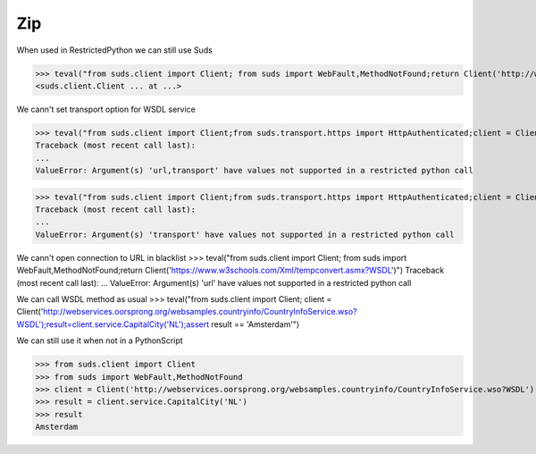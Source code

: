 Zip
===

When used in RestrictedPython we can still use Suds

>>> teval("from suds.client import Client; from suds import WebFault,MethodNotFound;return Client('http://webservices.oorsprong.org/websamples.countryinfo/CountryInfoService.wso?WSDL')")
<suds.client.Client ... at ...>

We cann't set transport option for WSDL service

>>> teval("from suds.client import Client;from suds.transport.https import HttpAuthenticated;client = Client('http://webservices.oorsprong.org/websamples.countryinfo/CountryInfoService.wso?WSDL', transport = HttpAuthenticated())")
Traceback (most recent call last):
...
ValueError: Argument(s) 'url,transport' have values not supported in a restricted python call

>>> teval("from suds.client import Client;from suds.transport.https import HttpAuthenticated;client = Client('http://webservices.oorsprong.org/websamples.countryinfo/CountryInfoService.wso?WSDL');client.set_options(transport = HttpAuthenticated())")
Traceback (most recent call last):
...
ValueError: Argument(s) 'transport' have values not supported in a restricted python call

We cann't open connection to URL in blacklist
>>> teval("from suds.client import Client; from suds import WebFault,MethodNotFound;return Client('https://www.w3schools.com/Xml/tempconvert.asmx?WSDL')")
Traceback (most recent call last):
...
ValueError: Argument(s) 'url' have values not supported in a restricted python call

We can call WSDL method as usual
>>> teval("from suds.client import Client; client = Client('http://webservices.oorsprong.org/websamples.countryinfo/CountryInfoService.wso?WSDL');result=client.service.CapitalCity('NL');assert result == 'Amsterdam'")


We can still use it when not in a PythonScript

>>> from suds.client import Client
>>> from suds import WebFault,MethodNotFound
>>> client = Client('http://webservices.oorsprong.org/websamples.countryinfo/CountryInfoService.wso?WSDL')
>>> result = client.service.CapitalCity('NL')
>>> result
Amsterdam
